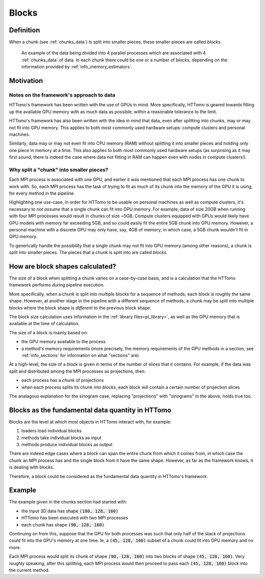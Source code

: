 .. _blocks_data:

Blocks
======

Definition
~~~~~~~~~~

When a chunk (see :ref:`chunks_data`) is split into smaller pieces, these smaller pieces are called
*blocks*.

.. _fig_blocks1:
.. figure::  ../../_static/blocks_chunks/chunks_blocks.png
    :scale: 45 %
    :alt: Chunks and blocks

    An example of the data being divided into 4 parallel processes which are associated with 4 :ref:`chunks_data` of data. In each chunk there could be one or a number of blocks, depending on the information provided by :ref:`info_memory_estimators`.


Motivation
~~~~~~~~~~

Notes on the framework's approach to data
'''''''''''''''''''''''''''''''''''''''''

HTTomo's framework has been written with the use of GPUs in mind. More
specifically, HTTomo is geared towards filling up the available GPU memory with as
much data as possible, within a reasonable tolerance to the limit.

HTTomo's framework has also been written with the idea in mind that data, even
after splitting into chunks, may or may not fit into GPU memory. This applies to
both most commonly used hardware setups: compute clusters and personal machines.

Similarly, data may or may not even fit into CPU memory (RAM) without splitting it
into smaller pieces and holding only one piece in memory at a time. This also
applies to both most commonly used hardware setups (as surprising as it may first
sound, there is indeed the case where data not fitting in RAM can happen even with
nodes in compute clusters!).

Why split a "chunk" into smaller pieces?
''''''''''''''''''''''''''''''''''''''''

Each MPI process is associated with one GPU, and earlier it was mentioned that each
MPI process has one chunk to work with. So, each MPI process has the task of trying
to fit as much of its chunk into the memory of the GPU it is using, for every
method in the pipeline.

Highlighting one use-case, in order for HTTomo to be usable on personal machines as
well as compute clusters, it's necessary to *not assume* that a single chunk can
fit into GPU memory. For example, data of size 20GB when running with four MPI
processes would result in chunks of size ~5GB. Compute clusters equipped with GPUs
would likely have GPU models with memory far exceeding 5GB, and so could easily fit
the entire 5GB chunk into GPU memory. However, a personal machine with a discrete
GPU may only have, say, 4GB of memory; in which case, a 5GB chunk wouldn't fit in
GPU memory.

To generically handle the possibility that a single chunk may not fit into GPU
memory (among other reasons), a chunk is split into smaller pieces. The pieces that
a chunk is split into are called *blocks*.

How are block shapes calculated?
~~~~~~~~~~~~~~~~~~~~~~~~~~~~~~~~

The size of a block when splitting a chunk varies on a case-by-case basis, and is a
calculation that the HTTomo framework performs during pipeline execution.

More specifically, when a chunk is split into multiple blocks for a sequence of
methods, each block is roughly the same shape. However, at another stage in the
pipeline with a different sequence of methods, a chunk may be split into multiple
blocks where the block shape is *different* to the previous block shape.

The block size calculation uses information in the :ref:`library
files<pl_library>`, as well as the GPU memory that is available at the time of
calculation.

The size of a block is mainly based on:

- the GPU memory available to the process
- a method's memory requirements (more precisely, the memory requirements of the
  GPU methods in a section, see :ref:`info_sections` for information on what
  "sections" are)

At a high-level, the size of a block is given in terms of the number of slices that
it contains. For example, if the data was split and distributed among the MPI
processes as projections, then:

- each process has a *chunk* of projections
- when each process splits its chunk into *blocks*, each block will contain a
  certain number of projection slices

The analagous explanation for the sinogram case, replacing "projections" with
"sinograms" in the above, holds true too.

Blocks as the fundamental data quantity in HTTomo
~~~~~~~~~~~~~~~~~~~~~~~~~~~~~~~~~~~~~~~~~~~~~~~~~

Blocks are the level at which most objects in HTTomo interact with, for example:

1. loaders load individual blocks
2. methods take individual blocks as input
3. methods produce individual blocks as output

There are indeed edge cases where a block can span the entire chunk from which it
comes from, in which case the chunk an MPI process has and the single block from it
have the same shape. However, as far as the framework knows, it is dealing with
blocks.

Therefore, a block could be considered as the fundamental data quantity in HTTomo's
framework.

Example
~~~~~~~

The example given in the chunks section had started with:

- the input 3D data has shape :code:`(180, 128, 160)`
- HTTomo has been executed with two MPI processes
- each chunk has shape :code:`(90, 128, 160)`

Continuing on from this, suppose that the GPU for both processes was such that only
half of the stack of projections could fit into the GPU's memory at one time. Ie, a
:code:`(45, 128, 160)` subset of a chunk could fit into GPU memory and no more.

Each MPI process would split its chunk of shape :code:`(90, 128, 160)` into two
*blocks* of shape :code:`(45, 128, 160)`. Very roughly speaking, after this
splitting, each MPI process would then proceed to pass each :code:`(45, 128, 160)`
block into the current method.
